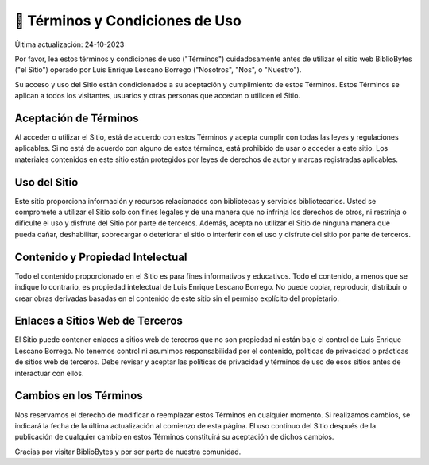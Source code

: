 📜 Términos y Condiciones de    Uso
========================================

Última actualización: 24-10-2023

Por favor, lea estos términos y condiciones de uso ("Términos") cuidadosamente antes de utilizar el sitio web BiblioBytes ("el Sitio") operado por Luis Enrique Lescano Borrego ("Nosotros", "Nos", o "Nuestro").

Su acceso y uso del Sitio están condicionados a su aceptación y cumplimiento de estos Términos. Estos Términos se aplican a todos los visitantes, usuarios y otras personas que accedan o utilicen el Sitio.

Aceptación de Términos
--------------------------

Al acceder o utilizar el Sitio, está de acuerdo con estos Términos y acepta cumplir con todas las leyes y regulaciones aplicables. Si no está de acuerdo con alguno de estos términos, está prohibido de usar o acceder a este sitio. Los materiales contenidos en este sitio están protegidos por leyes de derechos de autor y marcas registradas aplicables.

Uso del Sitio
----------------

Este sitio proporciona información y recursos relacionados con bibliotecas y servicios bibliotecarios. Usted se compromete a utilizar el Sitio solo con fines legales y de una manera que no infrinja los derechos de otros, ni restrinja o dificulte el uso y disfrute del Sitio por parte de terceros. Además, acepta no utilizar el Sitio de ninguna manera que pueda dañar, deshabilitar, sobrecargar o deteriorar el sitio o interferir con el uso y disfrute del sitio por parte de terceros.

Contenido y Propiedad Intelectual
---------------------------------------

Todo el contenido proporcionado en el Sitio es para fines informativos y educativos. Todo el contenido, a menos que se indique lo contrario, es propiedad intelectual de Luis Enrique Lescano Borrego. No puede copiar, reproducir, distribuir o crear obras derivadas basadas en el contenido de este sitio sin el permiso explícito del propietario.

Enlaces a Sitios Web de Terceros
-----------------------------------

El Sitio puede contener enlaces a sitios web de terceros que no son propiedad ni están bajo el control de Luis Enrique Lescano Borrego. No tenemos control ni asumimos responsabilidad por el contenido, políticas de privacidad o prácticas de sitios web de terceros. Debe revisar y aceptar las políticas de privacidad y términos de uso de esos sitios antes de interactuar con ellos.

Cambios en los Términos
---------------------------

Nos reservamos el derecho de modificar o reemplazar estos Términos en cualquier momento. Si realizamos cambios, se indicará la fecha de la última actualización al comienzo de esta página. El uso continuo del Sitio después de la publicación de cualquier cambio en estos Términos constituirá su aceptación de dichos cambios.


Gracias por visitar BiblioBytes y por ser parte de nuestra comunidad.